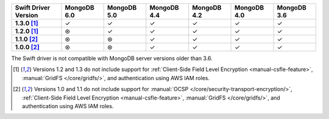 .. sharedinclude:: dbx/compatibility-table-legend.rst
  
.. list-table::
   :header-rows: 1
   :stub-columns: 1
   :class: compatibility-large

   * - Swift Driver Version
     - MongoDB 6.0
     - MongoDB 5.0
     - MongoDB 4.4
     - MongoDB 4.2
     - MongoDB 4.0
     - MongoDB 3.6

   * - 1.3.0 [#1.2-1.3-limitations]_
     - ✓
     - ✓
     - ✓
     - ✓
     - ✓
     - ✓

   * - 1.2.0 [#1.2-1.3-limitations]_
     - ⊛
     - ✓
     - ✓
     - ✓
     - ✓
     - ✓

   * - 1.1.0 [#1.0-1.1-limitations]_
     - ⊛
     - ⊛
     - ✓
     - ✓
     - ✓
     - ✓

   * - 1.0.0 [#1.0-1.1-limitations]_
     - ⊛
     - ⊛
     - ✓
     - ✓
     - ✓
     - ✓

The Swift driver is not compatible with MongoDB server versions older than 3.6.

.. [#1.2-1.3-limitations] Versions 1.2 and 1.3 do not include support for
   :ref:`Client-Side Field Level Encryption <manual-csfle-feature>`,
   :manual:`GridFS </core/gridfs/>`, and authentication using AWS IAM roles.

.. [#1.0-1.1-limitations] Versions 1.0 and 1.1 do not include support for
   :manual:`OCSP </core/security-transport-encryption/>`,
   :ref:`Client-Side Field Level Encryption <manual-csfle-feature>`,
   :manual:`GridFS </core/gridfs/>`, and authentication using AWS IAM roles.
